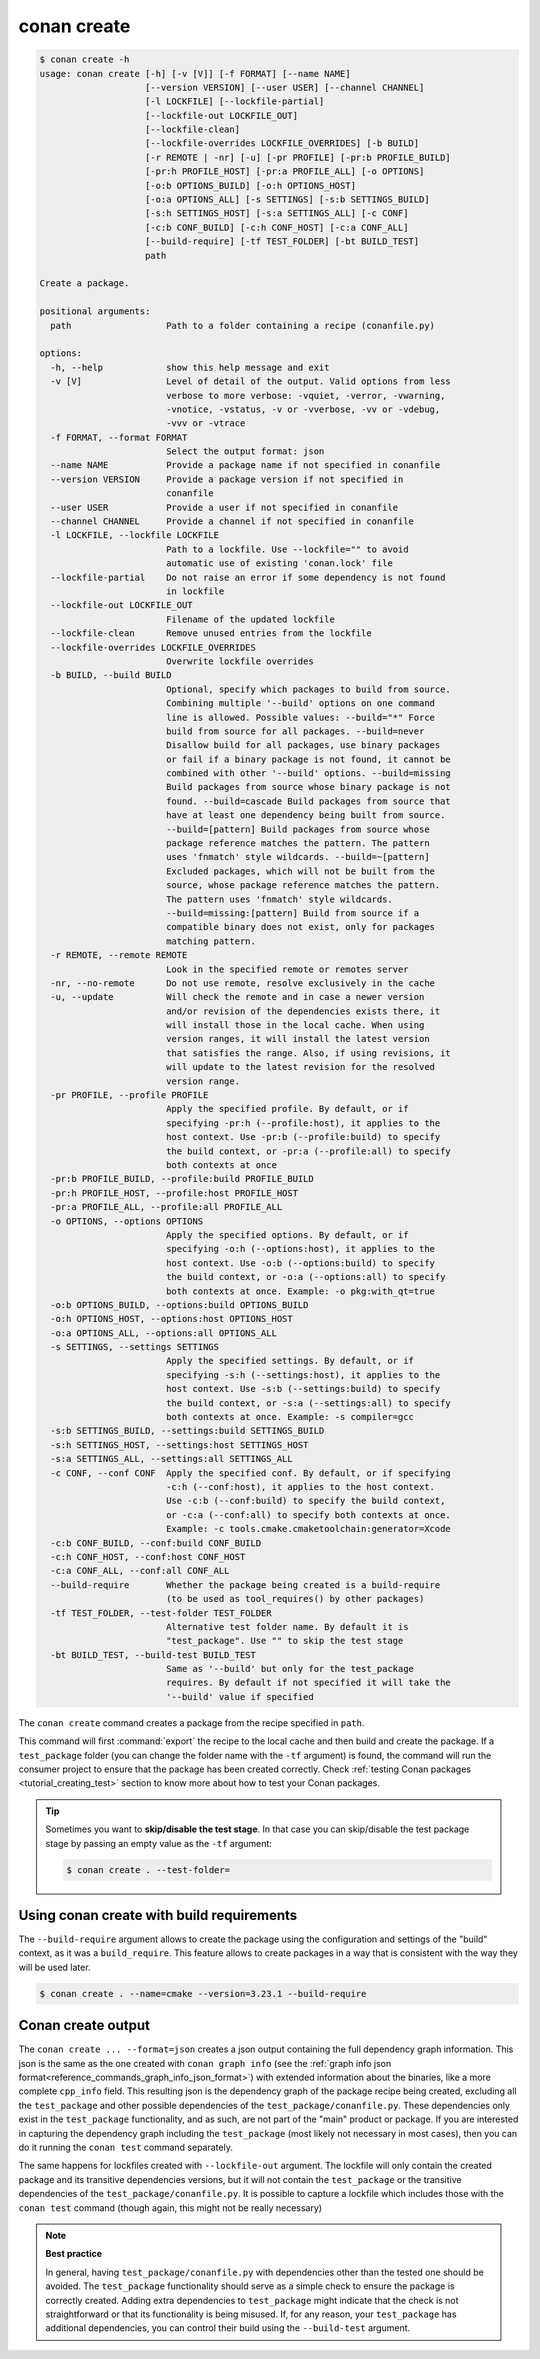 conan create
============

.. code-block:: text

    $ conan create -h
    usage: conan create [-h] [-v [V]] [-f FORMAT] [--name NAME]
                        [--version VERSION] [--user USER] [--channel CHANNEL]
                        [-l LOCKFILE] [--lockfile-partial]
                        [--lockfile-out LOCKFILE_OUT]
                        [--lockfile-clean]
                        [--lockfile-overrides LOCKFILE_OVERRIDES] [-b BUILD]
                        [-r REMOTE | -nr] [-u] [-pr PROFILE] [-pr:b PROFILE_BUILD]
                        [-pr:h PROFILE_HOST] [-pr:a PROFILE_ALL] [-o OPTIONS]
                        [-o:b OPTIONS_BUILD] [-o:h OPTIONS_HOST]
                        [-o:a OPTIONS_ALL] [-s SETTINGS] [-s:b SETTINGS_BUILD]
                        [-s:h SETTINGS_HOST] [-s:a SETTINGS_ALL] [-c CONF]
                        [-c:b CONF_BUILD] [-c:h CONF_HOST] [-c:a CONF_ALL]
                        [--build-require] [-tf TEST_FOLDER] [-bt BUILD_TEST]
                        path

    Create a package.

    positional arguments:
      path                  Path to a folder containing a recipe (conanfile.py)

    options:
      -h, --help            show this help message and exit
      -v [V]                Level of detail of the output. Valid options from less
                            verbose to more verbose: -vquiet, -verror, -vwarning,
                            -vnotice, -vstatus, -v or -vverbose, -vv or -vdebug,
                            -vvv or -vtrace
      -f FORMAT, --format FORMAT
                            Select the output format: json
      --name NAME           Provide a package name if not specified in conanfile
      --version VERSION     Provide a package version if not specified in
                            conanfile
      --user USER           Provide a user if not specified in conanfile
      --channel CHANNEL     Provide a channel if not specified in conanfile
      -l LOCKFILE, --lockfile LOCKFILE
                            Path to a lockfile. Use --lockfile="" to avoid
                            automatic use of existing 'conan.lock' file
      --lockfile-partial    Do not raise an error if some dependency is not found
                            in lockfile
      --lockfile-out LOCKFILE_OUT
                            Filename of the updated lockfile
      --lockfile-clean      Remove unused entries from the lockfile
      --lockfile-overrides LOCKFILE_OVERRIDES
                            Overwrite lockfile overrides
      -b BUILD, --build BUILD
                            Optional, specify which packages to build from source.
                            Combining multiple '--build' options on one command
                            line is allowed. Possible values: --build="*" Force
                            build from source for all packages. --build=never
                            Disallow build for all packages, use binary packages
                            or fail if a binary package is not found, it cannot be
                            combined with other '--build' options. --build=missing
                            Build packages from source whose binary package is not
                            found. --build=cascade Build packages from source that
                            have at least one dependency being built from source.
                            --build=[pattern] Build packages from source whose
                            package reference matches the pattern. The pattern
                            uses 'fnmatch' style wildcards. --build=~[pattern]
                            Excluded packages, which will not be built from the
                            source, whose package reference matches the pattern.
                            The pattern uses 'fnmatch' style wildcards.
                            --build=missing:[pattern] Build from source if a
                            compatible binary does not exist, only for packages
                            matching pattern.
      -r REMOTE, --remote REMOTE
                            Look in the specified remote or remotes server
      -nr, --no-remote      Do not use remote, resolve exclusively in the cache
      -u, --update          Will check the remote and in case a newer version
                            and/or revision of the dependencies exists there, it
                            will install those in the local cache. When using
                            version ranges, it will install the latest version
                            that satisfies the range. Also, if using revisions, it
                            will update to the latest revision for the resolved
                            version range.
      -pr PROFILE, --profile PROFILE
                            Apply the specified profile. By default, or if
                            specifying -pr:h (--profile:host), it applies to the
                            host context. Use -pr:b (--profile:build) to specify
                            the build context, or -pr:a (--profile:all) to specify
                            both contexts at once
      -pr:b PROFILE_BUILD, --profile:build PROFILE_BUILD
      -pr:h PROFILE_HOST, --profile:host PROFILE_HOST
      -pr:a PROFILE_ALL, --profile:all PROFILE_ALL
      -o OPTIONS, --options OPTIONS
                            Apply the specified options. By default, or if
                            specifying -o:h (--options:host), it applies to the
                            host context. Use -o:b (--options:build) to specify
                            the build context, or -o:a (--options:all) to specify
                            both contexts at once. Example: -o pkg:with_qt=true
      -o:b OPTIONS_BUILD, --options:build OPTIONS_BUILD
      -o:h OPTIONS_HOST, --options:host OPTIONS_HOST
      -o:a OPTIONS_ALL, --options:all OPTIONS_ALL
      -s SETTINGS, --settings SETTINGS
                            Apply the specified settings. By default, or if
                            specifying -s:h (--settings:host), it applies to the
                            host context. Use -s:b (--settings:build) to specify
                            the build context, or -s:a (--settings:all) to specify
                            both contexts at once. Example: -s compiler=gcc
      -s:b SETTINGS_BUILD, --settings:build SETTINGS_BUILD
      -s:h SETTINGS_HOST, --settings:host SETTINGS_HOST
      -s:a SETTINGS_ALL, --settings:all SETTINGS_ALL
      -c CONF, --conf CONF  Apply the specified conf. By default, or if specifying
                            -c:h (--conf:host), it applies to the host context.
                            Use -c:b (--conf:build) to specify the build context,
                            or -c:a (--conf:all) to specify both contexts at once.
                            Example: -c tools.cmake.cmaketoolchain:generator=Xcode
      -c:b CONF_BUILD, --conf:build CONF_BUILD
      -c:h CONF_HOST, --conf:host CONF_HOST
      -c:a CONF_ALL, --conf:all CONF_ALL
      --build-require       Whether the package being created is a build-require
                            (to be used as tool_requires() by other packages)
      -tf TEST_FOLDER, --test-folder TEST_FOLDER
                            Alternative test folder name. By default it is
                            "test_package". Use "" to skip the test stage
      -bt BUILD_TEST, --build-test BUILD_TEST
                            Same as '--build' but only for the test_package
                            requires. By default if not specified it will take the
                            '--build' value if specified


The ``conan create`` command creates a package from the recipe specified in ``path``.

This command will first :command:`export` the recipe to the local cache and then build
and create the package. If a ``test_package`` folder (you can change the folder name with
the ``-tf`` argument) is found, the command will run the consumer project to ensure that
the package has been created correctly. Check :ref:`testing Conan packages
<tutorial_creating_test>` section to know more about how to test your Conan packages.

.. tip::

    Sometimes you want to **skip/disable the test stage**. In that case you can skip/disable
    the test package stage by passing an empty value as the ``-tf`` argument:

    .. code-block:: bash

        $ conan create . --test-folder=


Using conan create with build requirements
------------------------------------------

The ``--build-require`` argument allows to create the package using the configuration and
settings of the "build" context, as it was a ``build_require``. This feature allows to
create packages in a way that is consistent with the way they will be used later. 

.. code-block:: bash

    $ conan create . --name=cmake --version=3.23.1 --build-require  


Conan create output
-------------------

The ``conan create ... --format=json`` creates a json output containing the full dependency graph information.
This json is the same as the one created with ``conan graph info`` (see the :ref:`graph info json format<reference_commands_graph_info_json_format>`)
with extended information about the binaries, like a more complete ``cpp_info`` field.
This resulting json is the dependency graph of the package recipe being created, excluding all the ``test_package`` and other possible dependencies of the ``test_package/conanfile.py``. These dependencies only exist in the ``test_package`` functionality, and as such, are not part of the "main" product or package. If you are interested in capturing the dependency graph including the ``test_package`` (most likely not necessary in most cases), then you can do it running the ``conan test`` command separately.

The same happens for lockfiles created with ``--lockfile-out`` argument. The lockfile will only contain the created package and its transitive dependencies versions, but it will not contain the ``test_package`` or the transitive dependencies of the ``test_package/conanfile.py``. It is possible to capture a lockfile which includes those with the ``conan test`` command (though again, this might not be really necessary)

.. note::

  **Best practice**

  In general, having ``test_package/conanfile.py`` with dependencies other than the tested
  one should be avoided. The ``test_package`` functionality should serve as a simple check
  to ensure the package is correctly created. Adding extra dependencies to
  ``test_package`` might indicate that the check is not straightforward or that its
  functionality is being misused. If, for any reason, your ``test_package`` has additional
  dependencies, you can control their build using the ``--build-test`` argument.


.. seealso::

    - Read more about creating packages in the :ref:`dedicated
      tutorial<tutorial_creating_packages>`
